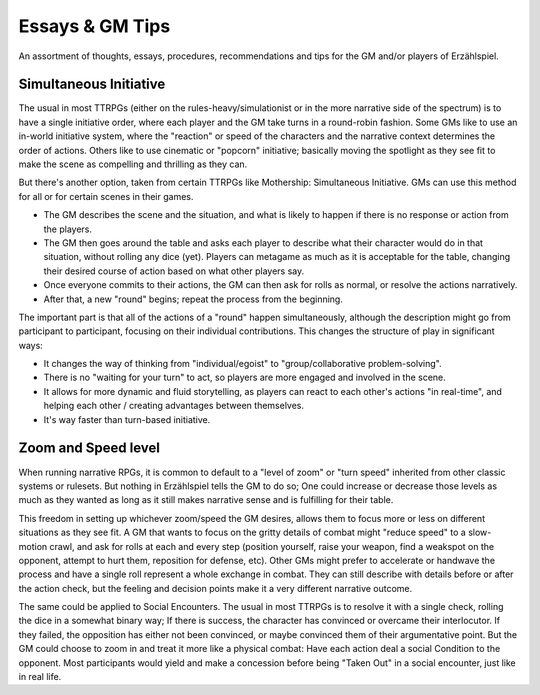 Essays & GM Tips
================

An assortment of thoughts, essays, procedures, recommendations and tips for the GM and/or players of Erzählspiel.

Simultaneous Initiative
----------------------
The usual in most TTRPGs (either on the rules-heavy/simulationist or in the more narrative side of the spectrum) is to have a single initiative order, where each player and the GM take turns in a round-robin fashion. Some GMs like to use an in-world initiative system, where the "reaction" or speed of the characters and the narrative context determines the order of actions. Others like to use cinematic or "popcorn" initiative; basically moving the spotlight as they see fit to make the scene as compelling and thrilling as they can.

But there's another option, taken from certain TTRPGs like Mothership: Simultaneous Initiative. GMs can use this method for all or for certain scenes in their games.

- The GM describes the scene and the situation, and what is likely to happen if there is no response or action from the players.
- The GM then goes around the table and asks each player to describe what their character would do in that situation, without rolling any dice (yet). Players can metagame as much as it is acceptable for the table, changing their desired course of action based on what other players say.
- Once everyone commits to their actions, the GM can then ask for rolls as normal, or resolve the actions narratively.
- After that, a new "round" begins; repeat the process from the beginning.

The important part is that all of the actions of a "round" happen simultaneously, although the description might go from participant to participant, focusing on their individual contributions. This changes the structure of play in significant ways:

- It changes the way of thinking from "individual/egoist" to "group/collaborative problem-solving".
- There is no "waiting for your turn" to act, so players are more engaged and involved in the scene.
- It allows for more dynamic and fluid storytelling, as players can react to each other's actions "in real-time", and helping each other / creating advantages between themselves.
- It's way faster than turn-based initiative.



Zoom and Speed level
----------------------
When running narrative RPGs, it is common to default to a "level of zoom" or "turn speed" inherited from other classic systems or rulesets. But nothing in Erzählspiel tells the GM to do so; One could increase or decrease those levels as much as they wanted as long as it still makes narrative sense and is fulfilling for their table.

This freedom in setting up whichever zoom/speed the GM desires, allows them to focus more or less on different situations as they see fit. A GM that wants to focus on the gritty details of combat might "reduce speed" to a slow-motion crawl, and ask for rolls at each and every step (position yourself, raise your weapon, find a weakspot on the opponent, attempt to hurt them, reposition for defense, etc). Other GMs might prefer to accelerate or handwave the process and have a single roll represent a whole exchange in combat. They can still describe with details before or after the action check, but the feeling and decision points make it a very different narrative outcome.

The same could be applied to Social Encounters. The usual in most TTRPGs is to resolve it with a single check, rolling the dice in a somewhat binary way; If there is success, the character has convinced or overcame their interlocutor. If they failed, the opposition has either not been convinced, or maybe convinced them of their argumentative point. But the GM could choose to zoom in and treat it more like a physical combat: Have each action deal a social Condition to the opponent. Most participants would yield and make a concession before being "Taken Out" in a social encounter, just like in real life.